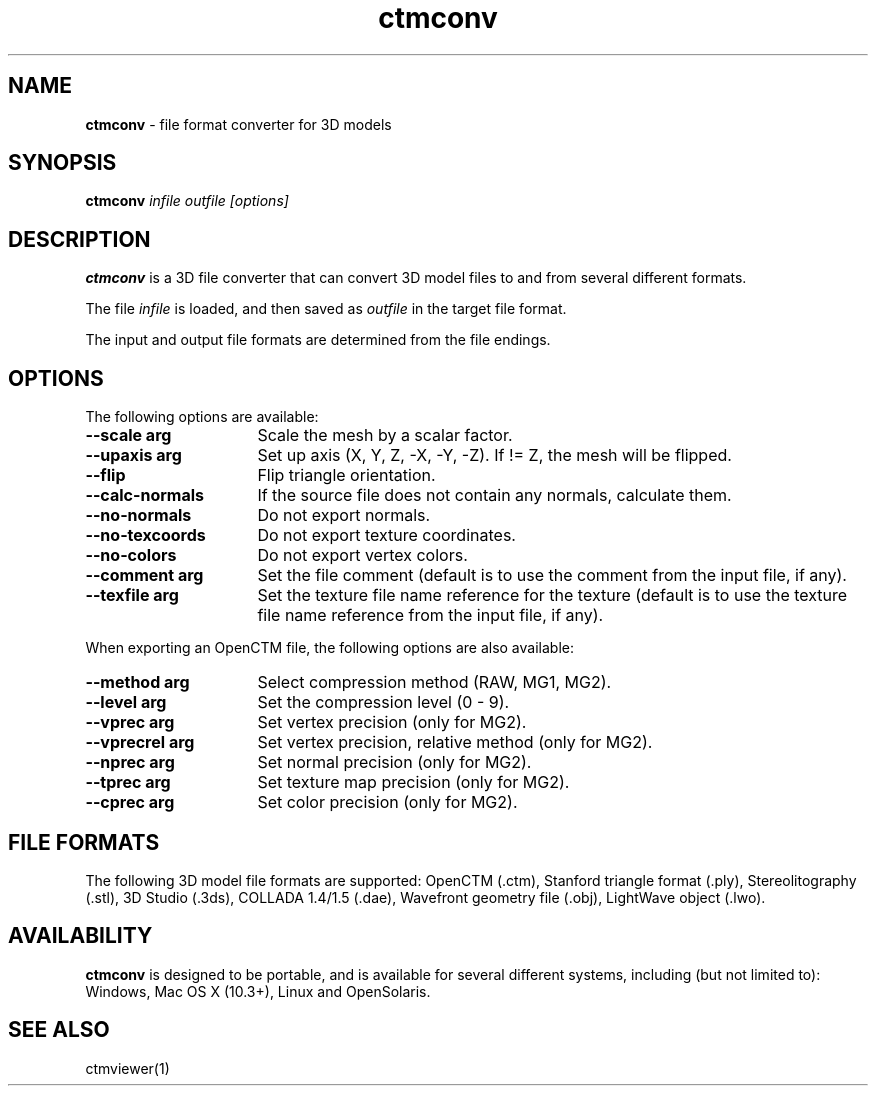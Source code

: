 .TH ctmconv 1
.SH NAME
.B ctmconv
- file format converter for 3D models
.SH SYNOPSIS
.B ctmconv
.I infile outfile [options]
.SH DESCRIPTION
.B ctmconv
is a 3D file converter that can convert 3D model files to and from several
different formats.
.PP
The file
.I infile
is loaded, and then saved as
.I outfile
in the target file format.
.PP
The input and output file formats are determined from the file endings. 
.SH OPTIONS
The following options are available:
.TP 16
.B --scale arg
Scale the mesh by a scalar factor.
.TP
.B --upaxis arg
Set up axis (X, Y, Z, -X, -Y, -Z). If != Z, the mesh will be flipped.
.TP
.B --flip
Flip triangle orientation.
.TP
.B --calc-normals
If the source file does not contain any normals, calculate them.
.TP
.B --no-normals
Do not export normals.
.TP
.B --no-texcoords
Do not export texture coordinates.
.TP
.B --no-colors
Do not export vertex colors.
.TP
.B --comment arg
Set the file comment (default is to use the comment from the input file, if
any).
.TP
.B --texfile arg
Set the texture file name reference for the texture (default is to use the
texture file name reference from the input file, if any).
.PP
When exporting an OpenCTM file, the following options are also
available:
.TP 16
.B --method arg
Select compression method (RAW, MG1, MG2).
.TP
.B --level arg
Set the compression level (0 - 9).
.TP
.B --vprec arg
Set vertex precision (only for MG2).
.TP
.B --vprecrel arg
Set vertex precision, relative method (only for MG2).
.TP
.B --nprec arg
Set normal precision (only for MG2).
.TP
.B --tprec arg
Set texture map precision (only for MG2).
.TP
.B --cprec arg
Set color precision (only for MG2).
.SH FILE FORMATS
The following 3D model file formats are supported:
OpenCTM (.ctm),
Stanford triangle format (.ply),
Stereolitography (.stl),
3D Studio (.3ds),
COLLADA 1.4/1.5 (.dae),
Wavefront geometry file (.obj),
LightWave object (.lwo).
.SH AVAILABILITY
.B ctmconv
is designed to be portable, and is available for several different systems,
including (but not limited to): Windows, Mac OS X (10.3+), Linux and
OpenSolaris.
.SH SEE ALSO
ctmviewer(1)
